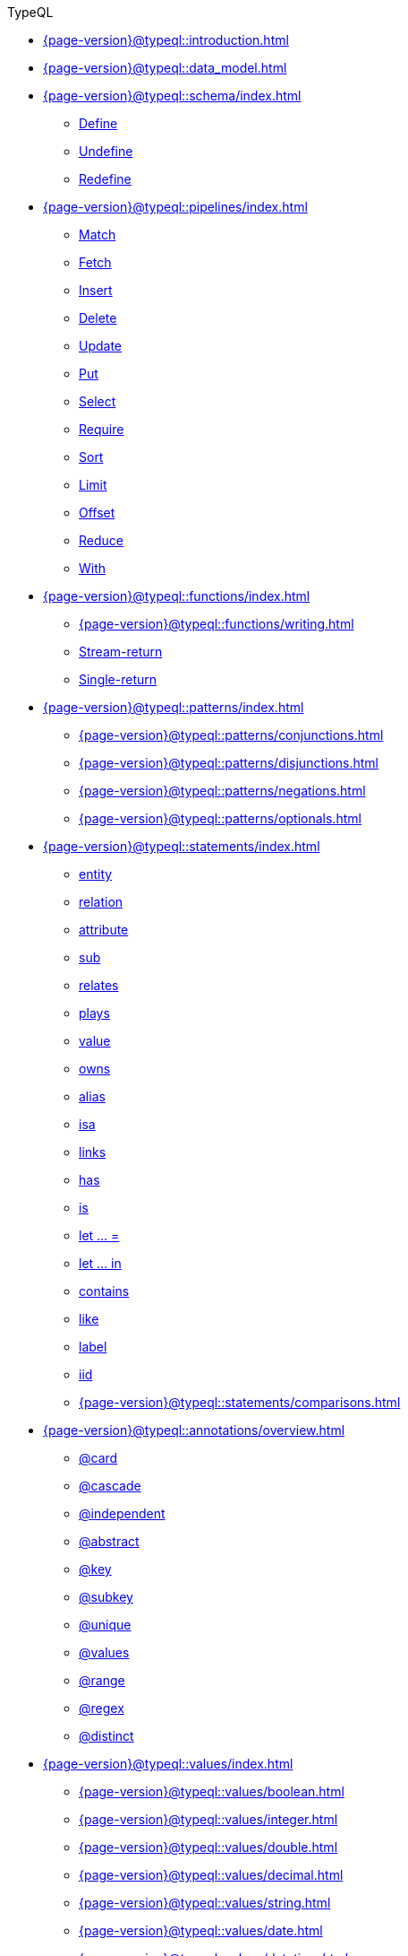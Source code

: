 .TypeQL

* xref:{page-version}@typeql::introduction.adoc[]
* xref:{page-version}@typeql::data_model.adoc[]

* xref:{page-version}@typeql::schema/index.adoc[]
** xref:{page-version}@typeql::schema/define.adoc[Define]
** xref:{page-version}@typeql::schema/undefine.adoc[Undefine]
** xref:{page-version}@typeql::schema/redefine.adoc[Redefine]

* xref:{page-version}@typeql::pipelines/index.adoc[]
** xref:{page-version}@typeql::pipelines/match.adoc[Match]
** xref:{page-version}@typeql::pipelines/fetch.adoc[Fetch]
** xref:{page-version}@typeql::pipelines/insert.adoc[Insert]
** xref:{page-version}@typeql::pipelines/delete.adoc[Delete]
** xref:{page-version}@typeql::pipelines/update.adoc[Update]
** xref:{page-version}@typeql::pipelines/put.adoc[Put]
** xref:{page-version}@typeql::pipelines/select.adoc[Select]
** xref:{page-version}@typeql::pipelines/require.adoc[Require]
** xref:{page-version}@typeql::pipelines/sort.adoc[Sort]
** xref:{page-version}@typeql::pipelines/limit.adoc[Limit]
** xref:{page-version}@typeql::pipelines/offset.adoc[Offset]
** xref:{page-version}@typeql::pipelines/reduce.adoc[Reduce]
** xref:{page-version}@typeql::pipelines/with.adoc[With]

* xref:{page-version}@typeql::functions/index.adoc[]
** xref:{page-version}@typeql::functions/writing.adoc[]
** xref:{page-version}@typeql::functions/stream.adoc[Stream-return]
** xref:{page-version}@typeql::functions/single.adoc[Single-return]

* xref:{page-version}@typeql::patterns/index.adoc[]
** xref:{page-version}@typeql::patterns/conjunctions.adoc[]
** xref:{page-version}@typeql::patterns/disjunctions.adoc[]
** xref:{page-version}@typeql::patterns/negations.adoc[]
** xref:{page-version}@typeql::patterns/optionals.adoc[]

* xref:{page-version}@typeql::statements/index.adoc[]
** xref:{page-version}@typeql::statements/entity.adoc[entity]
** xref:{page-version}@typeql::statements/relation.adoc[relation]
** xref:{page-version}@typeql::statements/attribute.adoc[attribute]
** xref:{page-version}@typeql::statements/sub.adoc[sub]
** xref:{page-version}@typeql::statements/relates.adoc[relates]
** xref:{page-version}@typeql::statements/plays.adoc[plays]
** xref:{page-version}@typeql::statements/value.adoc[value]
** xref:{page-version}@typeql::statements/owns.adoc[owns]
** xref:{page-version}@typeql::statements/alias.adoc[alias]
** xref:{page-version}@typeql::statements/isa.adoc[isa]
** xref:{page-version}@typeql::statements/links.adoc[links]
** xref:{page-version}@typeql::statements/has.adoc[has]
** xref:{page-version}@typeql::statements/is.adoc[is]
** xref:{page-version}@typeql::statements/let-eq.adoc[let ... =]
** xref:{page-version}@typeql::statements/let-in.adoc[let ... in]
** xref:{page-version}@typeql::statements/contains.adoc[contains]
** xref:{page-version}@typeql::statements/like.adoc[like]
** xref:{page-version}@typeql::statements/label.adoc[label]
** xref:{page-version}@typeql::statements/iid.adoc[iid]
** xref:{page-version}@typeql::statements/comparisons.adoc[]

* xref:{page-version}@typeql::annotations/overview.adoc[]
** xref:{page-version}@typeql::annotations/card.adoc[@card]
** xref:{page-version}@typeql::annotations/cascade.adoc[@cascade]
** xref:{page-version}@typeql::annotations/independent.adoc[@independent]
** xref:{page-version}@typeql::annotations/abstract.adoc[@abstract]
** xref:{page-version}@typeql::annotations/key.adoc[@key]
** xref:{page-version}@typeql::annotations/subkey.adoc[@subkey]
** xref:{page-version}@typeql::annotations/unique.adoc[@unique]
** xref:{page-version}@typeql::annotations/values.adoc[@values]
** xref:{page-version}@typeql::annotations/range.adoc[@range]
** xref:{page-version}@typeql::annotations/regex.adoc[@regex]
** xref:{page-version}@typeql::annotations/distinct.adoc[@distinct]

* xref:{page-version}@typeql::values/index.adoc[]
** xref:{page-version}@typeql::values/boolean.adoc[]
** xref:{page-version}@typeql::values/integer.adoc[]
** xref:{page-version}@typeql::values/double.adoc[]
** xref:{page-version}@typeql::values/decimal.adoc[]
** xref:{page-version}@typeql::values/string.adoc[]
** xref:{page-version}@typeql::values/date.adoc[]
** xref:{page-version}@typeql::values/datetime.adoc[]
** xref:{page-version}@typeql::values/datetimetz.adoc[]
** xref:{page-version}@typeql::values/duration.adoc[]

* xref:{page-version}@typeql::expressions/index.adoc[]
** xref:{page-version}@typeql::expressions/literals.adoc[]
** xref:{page-version}@typeql::expressions/operators.adoc[]
** xref:{page-version}@typeql::expressions/function_calls.adoc[]
** xref:{page-version}@typeql::expressions/structs.adoc[]
** xref:{page-version}@typeql::expressions/lists.adoc[]

* xref:{page-version}@typeql::keywords.adoc[]
